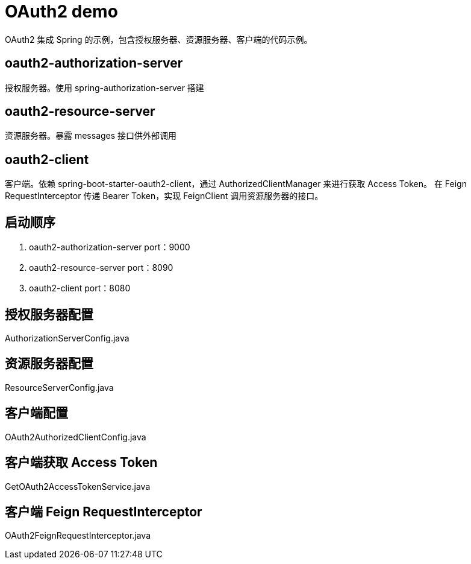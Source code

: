 = OAuth2 demo

OAuth2 集成 Spring 的示例，包含授权服务器、资源服务器、客户端的代码示例。

== oauth2-authorization-server
授权服务器。使用 spring-authorization-server 搭建



== oauth2-resource-server
资源服务器。暴露 messages 接口供外部调用



== oauth2-client
客户端。依赖 spring-boot-starter-oauth2-client，通过 AuthorizedClientManager 来进行获取 Access Token。
在 Feign RequestInterceptor 传递 Bearer Token，实现 FeignClient 调用资源服务器的接口。



== 启动顺序
1. oauth2-authorization-server  port：9000
2. oauth2-resource-server       port：8090
3. oauth2-client                port：8080

== 授权服务器配置
AuthorizationServerConfig.java

== 资源服务器配置
ResourceServerConfig.java

== 客户端配置
OAuth2AuthorizedClientConfig.java

== 客户端获取 Access Token
GetOAuth2AccessTokenService.java

== 客户端 Feign RequestInterceptor
OAuth2FeignRequestInterceptor.java


